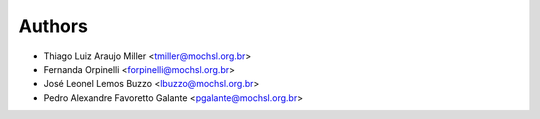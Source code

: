 .. _chap_authors:

*******
Authors
*******

- Thiago Luiz Araujo Miller <tmiller@mochsl.org.br>

- Fernanda Orpinelli <forpinelli@mochsl.org.br>

- José Leonel Lemos Buzzo <lbuzzo@mochsl.org.br>

- Pedro Alexandre Favoretto Galante <pgalante@mochsl.org.br>
